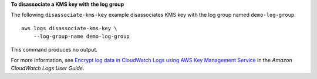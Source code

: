 **To disassociate a KMS key with the log group**

The following ``disassociate-kms-key`` example disassociates KMS key with the log group named ``demo-log-group``. ::

    aws logs disassociate-kms-key \
        --log-group-name demo-log-group

This command produces no output.

For more information, see `Encrypt log data in CloudWatch Logs using AWS Key Management Service <https://docs.aws.amazon.com/AmazonCloudWatch/latest/logs/encrypt-log-data-kms.html>`__ in the *Amazon CloudWatch Logs User Guide*.